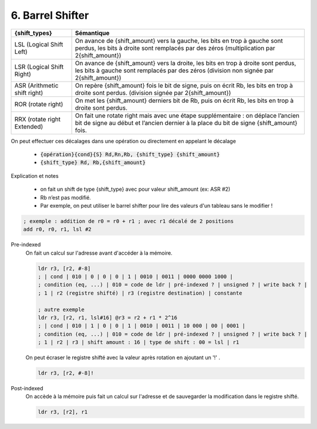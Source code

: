 ============================================
6. Barrel Shifter
============================================

============================ =============================================
{shift_types}	               Sémantique
============================ =============================================
LSL (Logical Shift Left)	   On avance de {shift_amount} vers la gauche, les bits en trop à gauche sont perdus, les bits à droite sont remplacés par des zéros (multiplication par 2{shift_amount})
LSR (Logical Shift Right)    On avance de {shift_amount} vers la droite, les bits en trop à droite sont perdus, les bits à gauche sont remplacés par des zéros (division non signée par 2{shift_amount})
ASR (Arithmetic shift right) On repère {shift_amount} fois le bit de signe, puis on écrit Rb, les bits en trop à droite sont perdus. (division signée par 2{shift_amount})
ROR (rotate right)           On met les {shift_amount} derniers bit de Rb, puis on écrit Rb, les bits en trop à droite sont perdus.
RRX (rotate right Extended)  On fait une rotate right mais avec une étape supplémentaire : on déplace l’ancien bit de signe au début et l’ancien dernier à la place du bit de signe {shift_amount} fois.
============================ =============================================

On peut effectuer ces décalages dans une opération ou directement en appelant le décalage

	* :code:`{opération}{cond}{S} Rd,Rn,Rb, {shift_type} {shift_amount}`
	* :code:`{shift_type} Rd, Rb,{shift_amount}`

Explication et notes

	* on fait un shift de type {shift_type} avec pour valeur shift_amount (ex: ASR #2)
	* Rb n’est pas modifié.
	* Par exemple, on peut utiliser le barrel shifter pour lire des valeurs d'un tableau sans le modifier !

.. code:: ca65

		; exemple : addition de r0 = r0 + r1 ; avec r1 décalé de 2 positions
		add r0, r0, r1, lsl #2

Pre-indexed
	On fait un calcul sur l'adresse avant d'accéder à la mémoire.

	.. code:: ca65

			ldr r3, [r2, #-8]
			; | cond | 010 | 0 | 0 | 0 | 1 | 0010 | 0011 | 0000 0000 1000 |
			; condition (eq, ...) | 010 = code de ldr | pré-indexed ? | unsigned ? | write back ? |
			; 1 | r2 (registre shifté) | r3 (registre destination) | constante

			; autre exemple
			ldr r3, [r2, r1, lsl#16] @r3 = r2 + r1 * 2^16
			; | cond | 010 | 1 | 0 | 0 | 1 | 0010 | 0011 | 10 000 | 00 | 0001 |
			; condition (eq, ...) | 010 = code de ldr | pré-indexed ? | unsigned ? | write back ? |
			; 1 | r2 | r3 | shift amount : 16 | type de shift : 00 = lsl | r1

	On peut écraser le registre shifté avec la valeur après rotation en ajoutant un '!' .

	.. code:: ca65

		ldr r3, [r2, #-8]!

Post-indexed
	On accède à la mémoire puis fait un calcul sur l'adresse et de sauvegarder la modification dans le registre shifté.

	.. code:: ca65

		ldr r3, [r2], r1